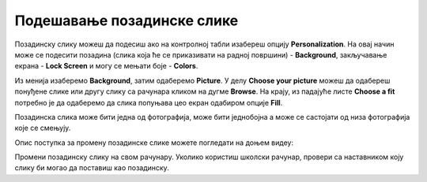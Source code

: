 Подешавање позадинске слике
============================

Позадинску слику можеш да подесиш ако на контролној табли изабереш опцију **Personalization**. На овај начин може се подесити позадина (слика која ће се приказивати на радној површини)  - **Background**, закључавање екрана - **Lock Screen** и могу се мењати боје - **Colors**.

.. image:: ../../_images/cpanel4.png
    :width: 720px
    :align: center 

Из менија изаберемо **Background**, затим одаберемо **Picture**. У делу **Choose your picture** можеш да одабереш понуђене слике или другу слику са рачунара кликом на дугме **Browse**. На крају, из падајуће листе **Choose a fit** потребно је да одаберемо да слика попуњава цео екран одабиром опције **Fill**.

Позадинска слика може бити једна од фотографија, може бити једнобојна  а може се састојати од низа фотографија које се смењују.

Опис поступка за промену позадинске слике можете погледати на доњем видеу:

.. ytpopup:: S2Vj9_j8PqU
    :width: 735
    :height: 415
    :align: center

Промени позадинску слику на свом рачунару. Уколико користиш школски рачунар, провери са наставником коју слику би могао да поставиш као позадинску.